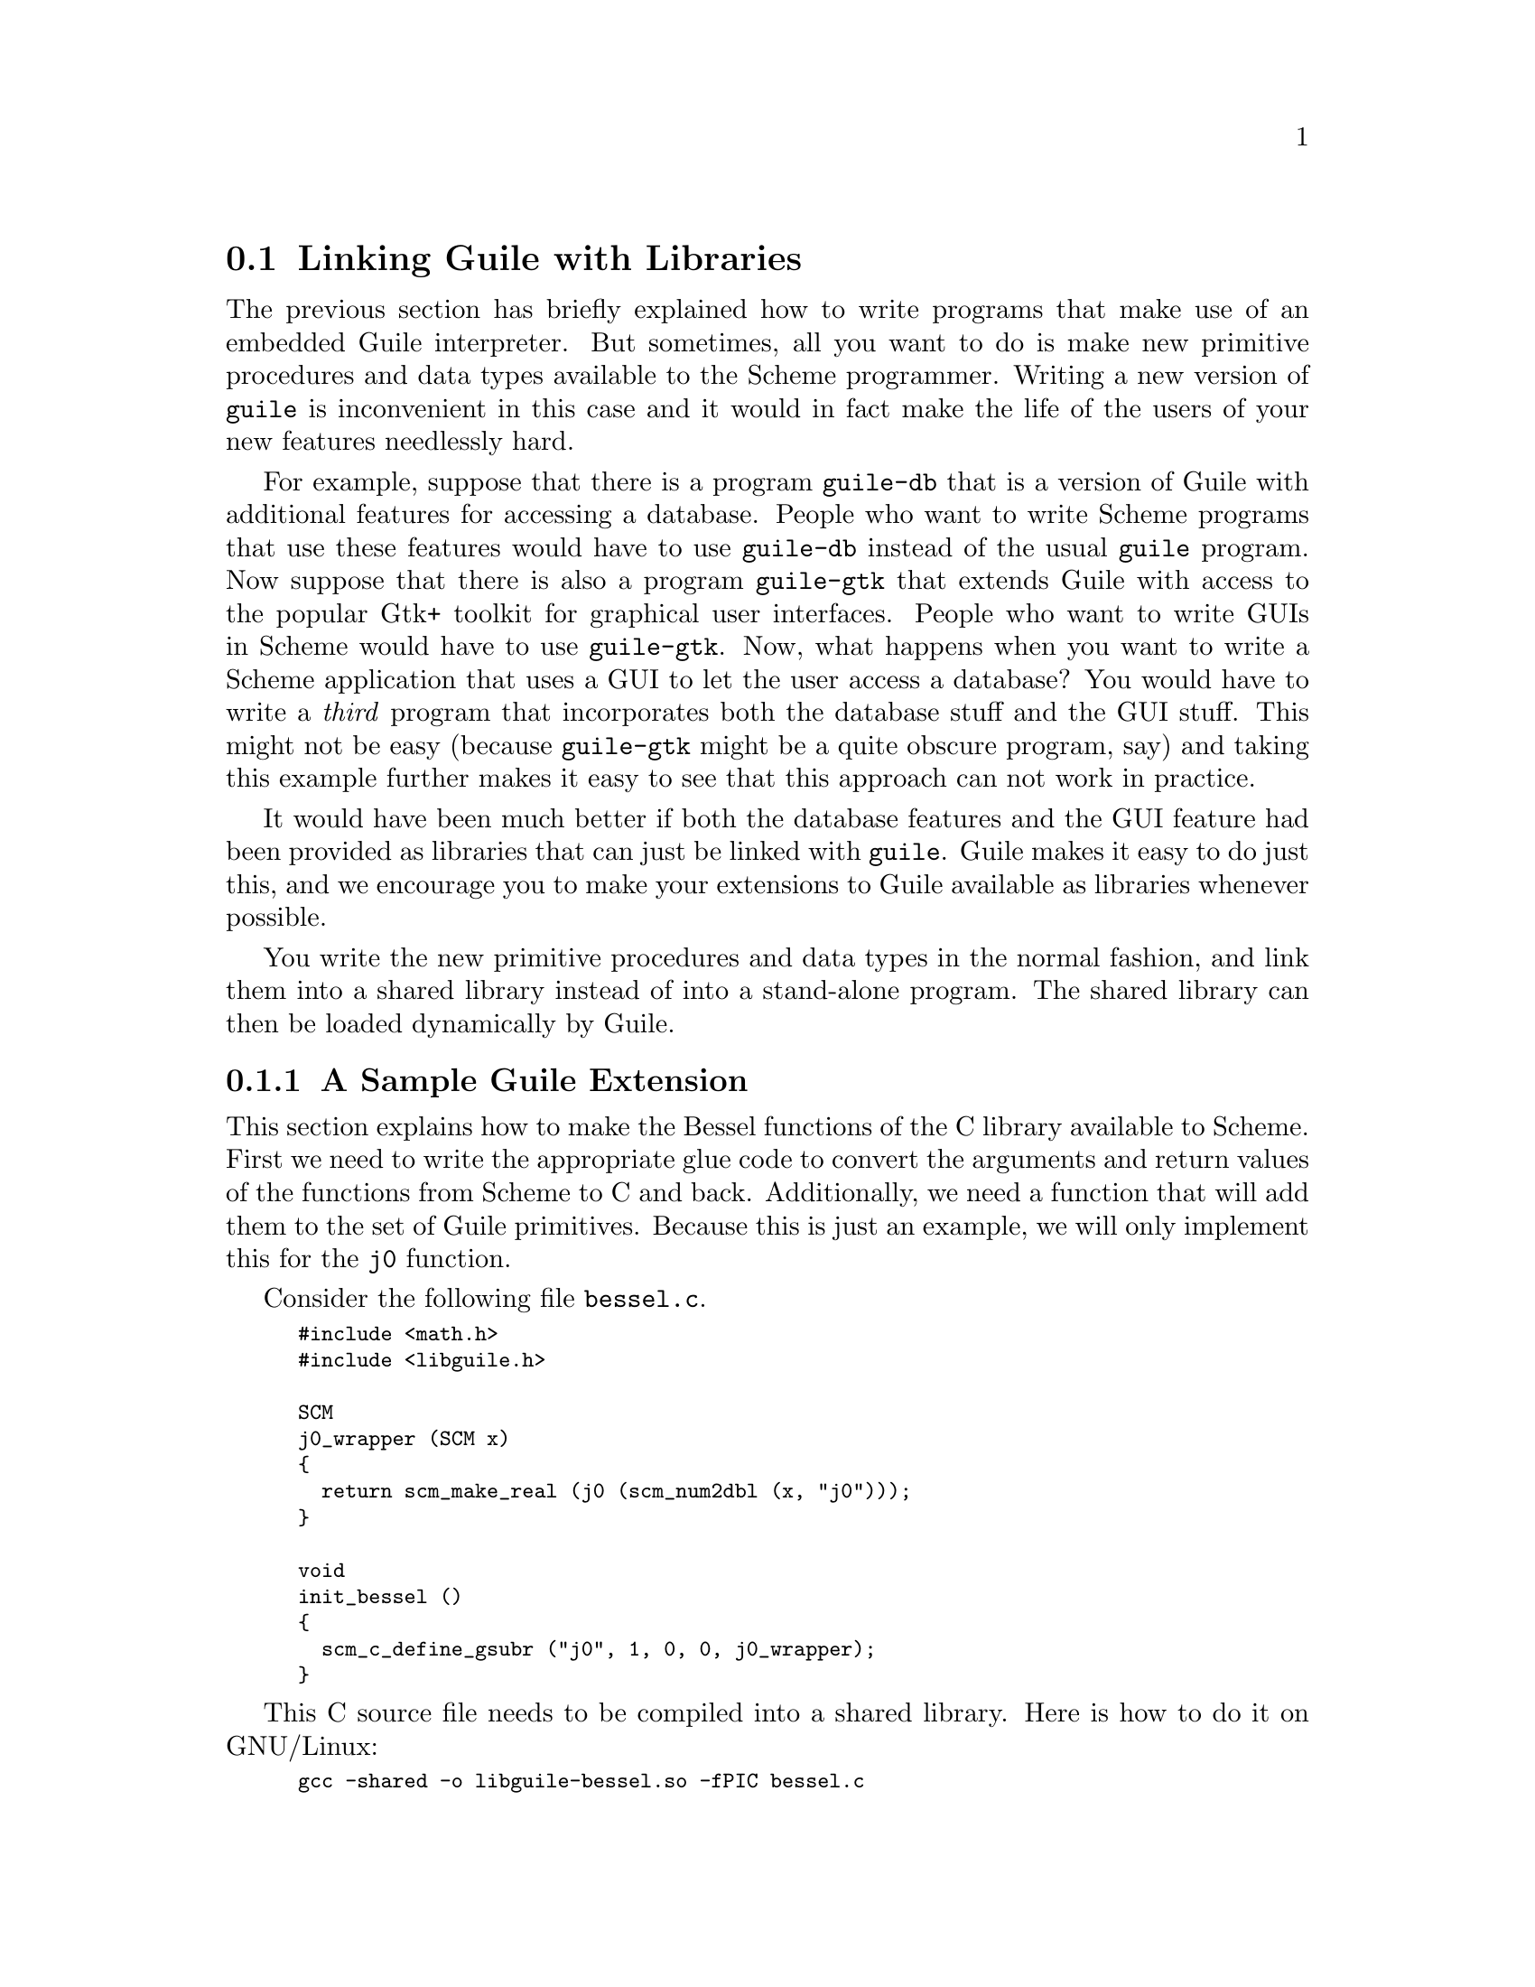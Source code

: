 @c -*-texinfo-*-
@c This is part of the GNU Guile Reference Manual.
@c Copyright (C)  1996, 1997, 2000, 2001, 2002, 2003, 2004
@c   Free Software Foundation, Inc.
@c See the file guile.texi for copying conditions.

@node Linking Guile with Libraries
@section Linking Guile with Libraries

The previous section has briefly explained how to write programs that
make use of an embedded Guile interpreter.  But sometimes, all you
want to do is make new primitive procedures and data types available
to the Scheme programmer.  Writing a new version of @code{guile} is
inconvenient in this case and it would in fact make the life of the
users of your new features needlessly hard.

For example, suppose that there is a program @code{guile-db} that is a
version of Guile with additional features for accessing a database.
People who want to write Scheme programs that use these features would
have to use @code{guile-db} instead of the usual @code{guile} program.
Now suppose that there is also a program @code{guile-gtk} that extends
Guile with access to the popular Gtk+ toolkit for graphical user
interfaces.  People who want to write GUIs in Scheme would have to use
@code{guile-gtk}.  Now, what happens when you want to write a Scheme
application that uses a GUI to let the user access a database?  You
would have to write a @emph{third} program that incorporates both the
database stuff and the GUI stuff.  This might not be easy (because
@code{guile-gtk} might be a quite obscure program, say) and taking this
example further makes it easy to see that this approach can not work in
practice.

It would have been much better if both the database features and the GUI
feature had been provided as libraries that can just be linked with
@code{guile}.  Guile makes it easy to do just this, and we encourage you
to make your extensions to Guile available as libraries whenever
possible.

You write the new primitive procedures and data types in the normal
fashion, and link them into a shared library instead of into a
stand-alone program.  The shared library can then be loaded dynamically
by Guile.

@menu
* A Sample Guile Extension::
@end menu


@node A Sample Guile Extension
@subsection A Sample Guile Extension

This section explains how to make the Bessel functions of the C library
available to Scheme.  First we need to write the appropriate glue code
to convert the arguments and return values of the functions from Scheme
to C and back.  Additionally, we need a function that will add them to
the set of Guile primitives.  Because this is just an example, we will
only implement this for the @code{j0} function.

Consider the following file @file{bessel.c}.

@smallexample
#include <math.h>
#include <libguile.h>

SCM
j0_wrapper (SCM x)
@{
  return scm_make_real (j0 (scm_num2dbl (x, "j0")));
@}

void
init_bessel ()
@{
  scm_c_define_gsubr ("j0", 1, 0, 0, j0_wrapper);
@}
@end smallexample

This C source file needs to be compiled into a shared library.  Here is
how to do it on GNU/Linux:

@smallexample
gcc -shared -o libguile-bessel.so -fPIC bessel.c
@end smallexample

For creating shared libraries portably, we recommend the use of
@code{GNU Libtool}.

A shared library can be loaded into a running Guile process with the
function @code{load-extension}.  In addition to the name of the
library to load, this function also expects the name of function from
that library that will be called to initialize it.  For our example,
we are going to call the function @code{init_bessel} which will make
@code{j0_wrapper} available to Scheme programs with the name
@code{j0}.  Note that we do not specify a filename extension such as
@file{.so} when invoking @code{load-extension}.  The right extension for
the host platform will be provided automatically.

@smalllisp
(load-extension "libguile-bessel" "init_bessel")
(j0 2)
@result{} 0.223890779141236
@end smalllisp

For this to work, @code{load-extension} must be able to find
@file{libguile-bessel}, of course.  It will look in the places that
are usual for your operating system, and it will additionally look
into the directories listed in the @code{LTDL_LIBRARY_PATH}
environment variable.

To see how these Guile extensions via shared libraries relate to the
module system, @xref{Putting Extensions into Modules}.
